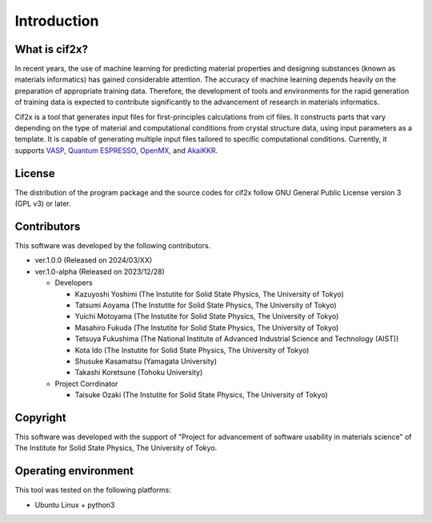 ****************************************************************
Introduction
****************************************************************

What is cif2x?
----------------------------------------------------------------

In recent years, the use of machine learning for predicting material properties and designing substances (known as materials informatics) has gained considerable attention.
The accuracy of machine learning depends heavily on the preparation of appropriate training data.
Therefore, the development of tools and environments for the rapid generation of training data is expected to contribute significantly to the advancement of research in materials informatics.

Cif2x is a tool that generates input files for first-principles calculations from cif files.
It constructs parts that vary depending on the type of material and computational conditions from crystal structure data, using input parameters as a template.
It is capable of generating multiple input files tailored to specific computational conditions.
Currently, it supports `VASP <https://www.vasp.at>`_, `Quantum ESPRESSO <https://www.quantum-espresso.org>`_, `OpenMX <http://www.openmx-square.org>`_, and `AkaiKKR <http://kkr.issp.u-tokyo.ac.jp>`_.

License
----------------------------------------------------------------

The distribution of the program package and the source codes for cif2x follow GNU General Public License version 3 (GPL v3) or later.

Contributors
----------------------------------------------------------------

This software was developed by the following contributors.

-  ver.1.0.0 (Released on 2024/03/XX)

-  ver.1.0-alpha (Released on 2023/12/28)

   -  Developers

      -  Kazuyoshi Yoshimi (The Instutite for Solid State Physics, The University of Tokyo)

      -  Tatsumi Aoyama (The Instutite for Solid State Physics, The University of Tokyo)

      -  Yuichi Motoyama (The Instutite for Solid State Physics, The University of Tokyo)

      -  Masahiro Fukuda (The Instutite for Solid State Physics, The University of Tokyo)

      -  Tetsuya Fukushima (The National Institute of Advanced Industrial Science and Technology (AIST))

      -  Kota Ido (The Instutite for Solid State Physics, The University of Tokyo)

      -  Shusuke Kasamatsu (Yamagata University)

      -  Takashi Koretsune (Tohoku University)

   -  Project Corrdinator

      -  Taisuke Ozaki (The Instutite for Solid State Physics, The University of Tokyo)


Copyright
----------------------------------------------------------------

.. only:: html

  |copy| *2023- The University of Tokyo. All rights reserved.*

  .. |copy| unicode:: 0xA9 .. copyright sign

.. only:: latex

  :math:`\copyright` *2023- The University of Tokyo. All rights reserved.*


This software was developed with the support of "Project for advancement of software usability in materials science" of The Institute for Solid State Physics, The University of Tokyo.

Operating environment
----------------------------------------------------------------

This tool was tested on the following platforms:

- Ubuntu Linux + python3

